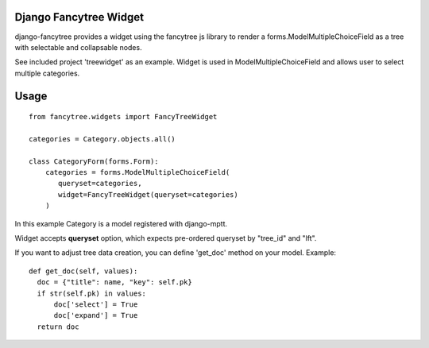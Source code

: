 Django Fancytree Widget
----------------------

django-fancytree provides a widget using the fancytree js library to
render a forms.ModelMultipleChoiceField as a tree with selectable and
collapsable nodes.

See included project 'treewidget' as an example. Widget is used in
ModelMultipleChoiceField and allows user to select multiple categories.


Usage
-----

::

  from fancytree.widgets import FancyTreeWidget

  categories = Category.objects.all()

  class CategoryForm(forms.Form):
      categories = forms.ModelMultipleChoiceField(
         queryset=categories,
         widget=FancyTreeWidget(queryset=categories)
      )


In this example Category is a model registered with django-mptt.

Widget accepts **queryset** option, which expects pre-ordered queryset by
"tree_id" and "lft".

If you want to adjust tree data creation, you can define 'get_doc' method on
your model. Example:

::

  def get_doc(self, values):
    doc = {"title": name, "key": self.pk}
    if str(self.pk) in values:
        doc['select'] = True
        doc['expand'] = True
    return doc
